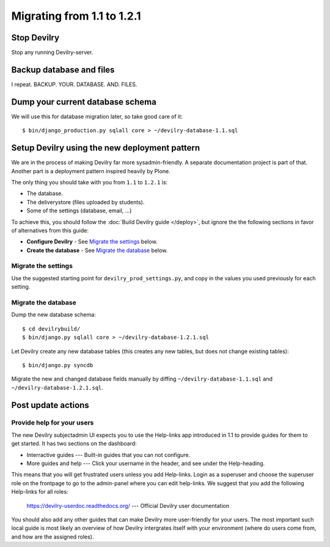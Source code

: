 .. _migrationguide_1.1_to_1.2.1:

===========================
Migrating from 1.1 to 1.2.1
===========================

.. seealso:: :devilrydoc:`Releasenotes <releasenotes-1.2.1.html>`


Stop Devilry
###############################
Stop any running Devilry-server.


Backup database and files
###############################
I repeat. BACKUP. YOUR. DATABASE. AND. FILES.


Dump your current database schema
#################################
We will use this for database migration later, so take good care of it::

    $ bin/django_production.py sqlall core > ~/devilry-database-1.1.sql


Setup Devilry using the new deployment pattern
##############################################
We are in the process of making Devilry far more sysadmin-friendly. A separate
documentation project is part of that. Another part is a deployment pattern
inspired heavily by Plone.

The only thing you should take with you from ``1.1`` to ``1.2.1`` is:

- The database.
- The deliverystore (files uploaded by students).
- Some of the settings (database, email, ...)

To achieve this, you should follow the :doc:`Build Devilry guide </deploy>`,
but ignore the the following sections in favor of alternatives from this guide:

- **Configure Devilry** - See `Migrate the settings`_ below.
- **Create the database** - See `Migrate the database`_ below.


Migrate the settings
====================
Use the suggested starting point for ``devilry_prod_settings.py``, and copy in
the values you used previously for each setting.


Migrate the database
====================
Dump the new database schema::

    $ cd devilrybuild/
    $ bin/django.py sqlall core > ~/devilry-database-1.2.1.sql

Let Devilry create any new database tables (this creates any new tables, but
does not change existing tables)::

    $ bin/django.py syncdb

Migrate the new and changed database fields manually by diffing
``~/devilry-database-1.1.sql`` and ``~/devilry-database-1.2.1.sql``.


Post update actions
###################

Provide help for your users
==============================
The new Devilry subjectadmin UI expects you to use the Help-links app
introduced in 1.1 to provide guides for them to get started. It has two
sections on the dashboard:

- Interractive guides --- Built-in guides that you can not configure.
- More guides and help --- Click your username in the header, and see under
  the Help-heading.

This means that you will get frustrated users unless you add Help-links.
Login as a superuser and choose the superuser role on the frontpage to go to
the admin-panel where you can edit help-links. We suggest that you add the
following Help-links for all roles:

  https://devilry-userdoc.readthedocs.org/ --- Official Devilry user documentation

You should also add any other guides that can make Devilry more user-friendly for
your users. The most important such local guide is most likely an overview of
how Devilry intergrates itself with your environment (where do users come
from, and how are the assigned roles).
